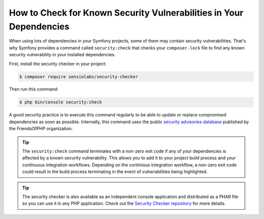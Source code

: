 .. index::
    single: Security; Vulnerability Checker

How to Check for Known Security Vulnerabilities in Your Dependencies
====================================================================

When using lots of dependencies in your Symfony projects, some of them may
contain security vulnerabilities. That's why Symfony provides a command called
``security:check`` that checks your ``composer.lock`` file to find any known
security vulnerability in your installed dependencies.

First, install the security checker in your project:

.. code-block:: terminal

    $ composer require sensiolabs/security-checker

Then run this command:

.. code-block:: terminal

    $ php bin/console security:check

A good security practice is to execute this command regularly to be able to
update or replace compromised dependencies as soon as possible. Internally,
this command uses the public `security advisories database`_ published by the
FriendsOfPHP organization.

.. tip::

    The ``security:check`` command terminates with a non-zero exit code if
    any of your dependencies is affected by a known security vulnerability.
    This allows you to add it to your project build process and your continuous
    integration workflows. Depending on the continious integration workflow, a
    non-zero exit code could result in the build process terminating in the 
    event of vulnerabilities being highlighted. 

.. tip::

    The security checker is also available as an independent console application
    and distributed as a PHAR file so you can use it in any PHP application.
    Check out the `Security Checker repository`_ for more details.

.. _`security advisories database`: https://github.com/FriendsOfPHP/security-advisories
.. _`Security Checker repository`: https://github.com/sensiolabs/security-checker

